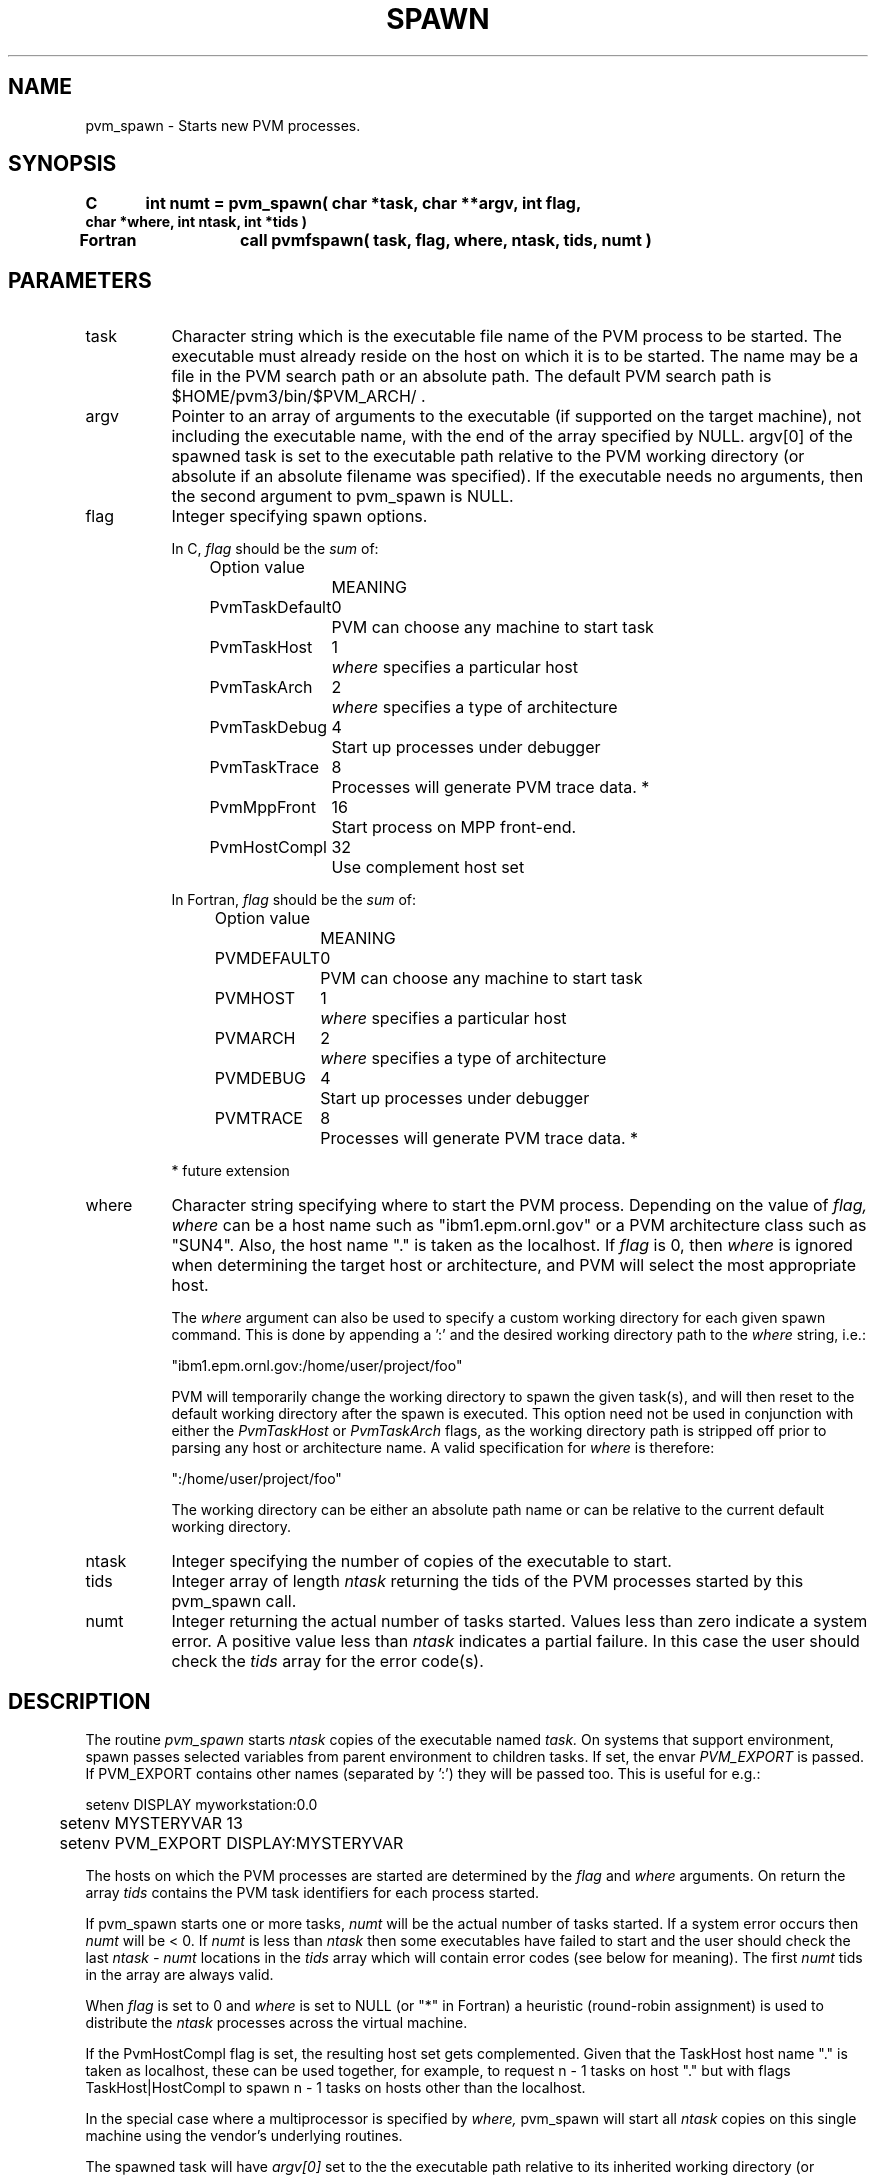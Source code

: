 .\" $Id: pvm_spawn.3,v 1.3 2001/04/23 14:41:59 pvmsrc Exp $
.TH SPAWN 3PVM "30 August, 1993" "" "PVM Version 3.4"
.SH NAME
pvm_spawn \- Starts new PVM processes.

.SH SYNOPSIS
.nf
.ft B
C	int numt = pvm_spawn( char *task, char **argv, int flag,
char *where, int ntask, int *tids )
.br

Fortran	call pvmfspawn( task, flag, where, ntask, tids, numt )
.fi

.SH PARAMETERS
.IP task 0.8i
Character string which is the executable file name of the PVM
process to be started.
The executable must already reside on the host
on which it is to be started.
The name may be a file in the PVM search path or an absolute path.
The default PVM search path
is $HOME/pvm3/bin/$PVM_ARCH/ .
.br
.IP argv
Pointer to an array of arguments to the executable
(if supported on the target machine), not including 
the executable name, with the end of
the array specified by NULL. 
argv[0] of the spawned task is set to the executable path
relative to the PVM working directory
(or absolute if an absolute filename was specified).
If the executable needs no arguments,
then the second argument to pvm_spawn is NULL.
.br
.IP flag
Integer specifying spawn options.
.ta 0.5i 2.0i 2.5i
.nf

In C, \fIflag\fR should be the \fIsum\fR of:
	Option value		MEANING
	PvmTaskDefault	0	PVM can choose any machine to start task
	PvmTaskHost	1	\fIwhere\fR specifies a particular host
	PvmTaskArch	2	\fIwhere\fR specifies a type of architecture
	PvmTaskDebug	4	Start up processes under debugger
	PvmTaskTrace	8	Processes will generate PVM trace data. *
	PvmMppFront	16	Start process on MPP front-end.
	PvmHostCompl	32	Use complement host set

In Fortran, \fIflag\fR should be the \fIsum\fR of:
	Option value		MEANING
	PVMDEFAULT	0	PVM can choose any machine to start task
	PVMHOST	1	\fIwhere\fR specifies a particular host
	PVMARCH	2	\fIwhere\fR specifies a type of architecture
	PVMDEBUG	4	Start up processes under debugger
	PVMTRACE	8	Processes will generate PVM trace data. *

* future extension

.fi
.IP where
Character string specifying where to start the PVM process.
Depending on the value of
.I flag,
.I where
can be a host name such as "ibm1.epm.ornl.gov" or a PVM
architecture class such as "SUN4".
Also, the host name "." is taken as the localhost.
If
.I flag
is 0, then
.I where
is ignored when determining the target host or architecture,
and PVM will select the most appropriate host.
.sp
The
.I where
argument can also be used to specify a custom working directory
for each given spawn command.  This is done by appending a ':' and
the desired working directory path to the
.I where
string, i.e.:
.sp
"ibm1.epm.ornl.gov:/home/user/project/foo"
.sp
PVM will temporarily change the working directory to spawn the given
task(s), and will then reset to the default working directory after
the spawn is executed.  This option need not be used in conjunction
with either the
.I PvmTaskHost
or
.I PvmTaskArch
flags, as the working directory path is stripped off prior to parsing
any host or architecture name.  A valid specification for
.I where
is therefore:
.sp
":/home/user/project/foo"
.sp
The working directory can be either an absolute path name or can be
relative to the current default working directory.
.br
.IP ntask
Integer specifying the number of copies of the executable to start.
.br
.IP tids
Integer array of length
.I ntask
returning
the tids of the PVM processes started by this pvm_spawn call.
.br
.IP numt
Integer returning the actual number of tasks started.
Values less than zero indicate a system error.
A positive value less than
.I ntask
indicates a partial failure.
In this case the user should check the
.I tids
array for the error code(s).

.SH DESCRIPTION
The routine
.I pvm_spawn
starts
.I ntask
copies of the executable named
.I task.
On systems that support environment,
spawn passes selected variables from parent environment to children tasks.
If set, the envar \fIPVM_EXPORT\fR is passed.
If PVM_EXPORT contains other names (separated by ':') they will
be passed too.  This is useful for e.g.:
.nf

	setenv DISPLAY myworkstation:0.0
	setenv MYSTERYVAR 13
	setenv PVM_EXPORT DISPLAY:MYSTERYVAR
.fi
.PP
The hosts on which
the PVM processes are started are determined by the
.I flag
and
.I where
arguments. On return the array
.I tids
contains the PVM task identifiers for each process started.
.PP
If pvm_spawn starts one or more tasks,
.I numt
will be the actual number of tasks started.
If a system error occurs then
.I numt
will be < 0.
If
.I numt
is less than
.I ntask
then some executables
have failed to start and the user should check the last
.I ntask -
.I numt
locations in the
.I tids
array which will contain error codes
(see below for meaning).
The first
.I numt
tids in the array are always valid.
.PP
When
.I flag
is set to 0 and
.I where
is set to NULL (or "*" in Fortran)
a heuristic (round-robin assignment) is used to distribute the
.I ntask
processes across the virtual machine.
.PP
If the PvmHostCompl flag is set, the resulting host set
gets complemented.
Given that the TaskHost host name "." is taken as localhost,
these can be used together, for example, to request
n - 1 tasks on host "." but with flags TaskHost|HostCompl
to spawn n - 1 tasks on hosts other than the localhost.
.PP
In the special case where a multiprocessor is specified by
.I where,
pvm_spawn will start all
.I ntask
copies on this
single machine using the vendor's underlying routines.
.PP
The spawned task will have
.I argv[0] 
set to the the executable path relative to its inherited working directory
(or possibly an absolute path),
so the base filename can be got by using:
.br
	char *p;
.br
	p = (p = rindex(argv[0], '/')) ? p + 1 : argv[0];
.PP
If PvmTaskDebug is set, then the pvmd will start the task(s)
under debugger(s). In this case, instead of executing
\fIpvm3/bin/ARCH/task args\fR
it executes
\fIpvm3/lib/debugger pvm3/bin/ARCH/task args\fR.
debugger is a shell script that the users can modify to
their individual tastes.
Presently the script starts an xterm with dbx or comparable
debugger in it.

.SH EXAMPLES
.nf
C:
	numt = pvm_spawn( "host", 0, PvmTaskHost, "sparky", 1, &tid[0] );
	numt = pvm_spawn( "host", 0, (PvmTaskHost+PvmTaskDebug),
		"sparky", 1, &tid[0] );
	numt = pvm_spawn( "node", 0, PvmTaskArch, "RIOS", 1, &tid[i] );

	char *args[] = { "12", "60" , (char*)0 };
	numt = pvm_spawn( "FEM1", args, 0, 0, 16, tids );

	numt = pvm_spawn( "pde", 0, PvmTaskHost, "paragon.ornl", 512, tids );

.sp
Fortran:
	FLAG = PVMARCH + PVMDEBUG
	CALL PVMFSPAWN( 'node', FLAG, 'SUN4', 1, TID(3), NUMT )
	CALL PVMFSPAWN( 'FEM1', PVMDEFAULT, '*', 16, TIDS, NUMT )
	CALL PVMFSPAWN( 'TBMD', PVMHOST, 'cm5.utk.edu', 32, TIDS, NUMT )

.SH ERRORS
These error conditions can be returned by
.I pvm_spawn
either in
.I numt
or in the
.I tids
array.
.IP PvmBadParam
giving an invalid argument value.
.IP PvmNoHost
Specified host is not in the virtual machine.
.IP PvmNoFile
Specified executable cannot be found. The default
location PVM looks in is ~/pvm3/bin/ARCH,
where ARCH is a PVM architecture name.
.IP PvmNoMem
Malloc failed. Not enough memory on host.
.IP PvmSysErr
pvmd not responding.
.IP PvmOutOfRes
out of resources.
.PP

.SH SEE ALSO
pvm_export(3PVM)

